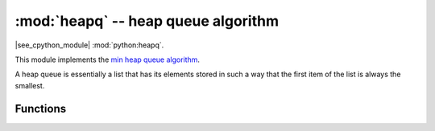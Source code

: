 :mod:`heapq` -- heap queue algorithm
====================================

.. module:: heapq
   :synopsis: heap queue algorithm

|see_cpython_module| :mod:`python:heapq`.

This module implements the
`min heap queue algorithm <https://en.wikipedia.org/wiki/Heap_%28data_structure%29>`_.

A heap queue is essentially a list that has its elements stored in such a way
that the first item of the list is always the smallest.

Functions
---------

.. function:: heappush(heap, item)

   Push the ``item`` onto the ``heap``.

.. function:: heappop(heap)

   Pop the first item from the ``heap``, and return it.  Raise ``IndexError`` if
   ``heap`` is empty.
   
   The returned item will be the smallest item in the ``heap``.

.. function:: heapify(x)

   Convert the list ``x`` into a heap.  This is an in-place operation.
